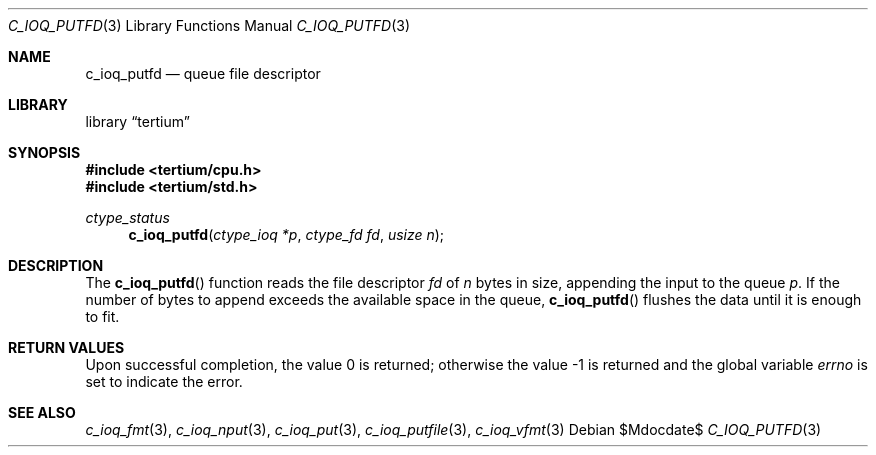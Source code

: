 .Dd $Mdocdate$
.Dt C_IOQ_PUTFD 3
.Os
.Sh NAME
.Nm c_ioq_putfd
.Nd queue file descriptor
.Sh LIBRARY
.Lb tertium
.Sh SYNOPSIS
.In tertium/cpu.h
.In tertium/std.h
.Ft ctype_status
.Fn c_ioq_putfd "ctype_ioq *p" "ctype_fd fd" "usize n"
.Sh DESCRIPTION
The
.Fn c_ioq_putfd
function reads the file descriptor
.Fa fd
of
.Fa n
bytes in size, appending the input to the queue
.Fa p .
If the number of bytes to append exceeds the available space in the queue,
.Fn c_ioq_putfd
flushes the data until it is enough to fit.
.Sh RETURN VALUES
.Rv -std
.Sh SEE ALSO
.Xr c_ioq_fmt 3 ,
.Xr c_ioq_nput 3 ,
.Xr c_ioq_put 3 ,
.Xr c_ioq_putfile 3 ,
.Xr c_ioq_vfmt 3
